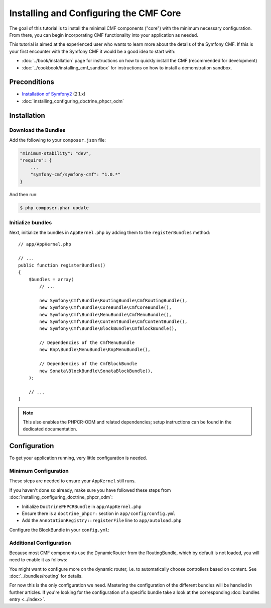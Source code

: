 .. index::
    single: Installing CMF Core

Installing and Configuring the CMF Core
=======================================

The goal of this tutorial is to install the minimal CMF components ("core")
with the minimum necessary configuration. From there, you can begin
incorporating CMF functionality into your application as needed.

This tutorial is aimed at the experienced user who wants to learn more
about the details of the Symfony CMF. If this is your first encounter with
the Symfony CMF it would be a good idea to start with:

* :doc:`../book/installation` page for instructions on
  how to quickly install the CMF (recommended for development)
* :doc:`../cookbook/installing_cmf_sandbox` for instructions on how to install
  a demonstration sandbox.

.. index:: RoutingBundle, CoreBundle, MenuBundle, ContentBundle, SonataBlockBundle, KnpMenuBundle, install

Preconditions
-------------

* `Installation of Symfony2`_ (2.1.x)
* :doc:`installing_configuring_doctrine_phpcr_odm`

Installation
------------

Download the Bundles
~~~~~~~~~~~~~~~~~~~~

Add the following to your ``composer.json`` file:

.. code-block:: javascript

    "minimum-stability": "dev",
    "require": {
        ...
        "symfony-cmf/symfony-cmf": "1.0.*"
    }

And then run:

.. code-block:: bash

    $ php composer.phar update

Initialize bundles
~~~~~~~~~~~~~~~~~~

Next, initialize the bundles in ``AppKernel.php`` by adding them to the
``registerBundles`` method::

    // app/AppKernel.php

    // ...
    public function registerBundles()
    {
        $bundles = array(
            // ...

            new Symfony\Cmf\Bundle\RoutingBundle\CmfRoutingBundle(),
            new Symfony\Cmf\Bundle\CoreBundle\CmfCoreBundle(),
            new Symfony\Cmf\Bundle\MenuBundle\CmfMenuBundle(),
            new Symfony\Cmf\Bundle\ContentBundle\CmfContentBundle(),
            new Symfony\Cmf\Bundle\BlockBundle\CmfBlockBundle(),

            // Dependencies of the CmfMenuBundle
            new Knp\Bundle\MenuBundle\KnpMenuBundle(),

            // Dependencies of the CmfBlockBundle
            new Sonata\BlockBundle\SonataBlockBundle(),
        );

        // ...
    }

.. note::

    This also enables the PHPCR-ODM and related dependencies; setup
    instructions can be found in the dedicated documentation.

Configuration
-------------

To get your application running, very little configuration is needed.

Minimum Configuration
~~~~~~~~~~~~~~~~~~~~~

These steps are needed to ensure your ``AppKernel`` still runs.

If you haven't done so already, make sure you have followed these steps from
:doc:`installing_configuring_doctrine_phpcr_odm`:

* Initialize ``DoctrinePHPCRBundle`` in ``app/AppKernel.php``
* Ensure there is a ``doctrine_phpcr:`` section in ``app/config/config.yml``
* Add the ``AnnotationRegistry::registerFile`` line to ``app/autoload.php``

Configure the BlockBundle in your ``config.yml``:

.. configuration-block::

    .. code-block:: yaml

        # app/config/config.yml
        sonata_block:
            default_contexts: [cms]

Additional Configuration
~~~~~~~~~~~~~~~~~~~~~~~~

Because most CMF components use the DynamicRouter from the RoutingBundle,
which by default is not loaded, you will need to enable it as follows:

.. configuration-block::

    .. code-block:: yaml

        # app/config/config.yml
        cmf_routing:
            chain:
                routers_by_id:
                    cmf_routing.dynamic_router: 200
                    router.default: 100
            dynamic:
                enabled: true

You might want to configure more on the dynamic router, i.e. to automatically
choose controllers based on content.  See :doc:`../bundles/routing` for
details.

For now this is the only configuration we need. Mastering the configuration of
the different bundles will be handled in further articles. If you're looking
for the configuration of a specific bundle take a look at the corresponding
:doc:`bundles entry <../index>`.

.. _`Installation of Symfony2`: http://symfony.com/doc/2.1/book/installation.html

